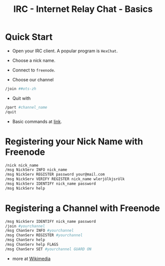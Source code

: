 #+TITLE: IRC - Internet Relay Chat - Basics

#+OPTIONS: toc:nil



* Quick Start 

- Open your IRC client. A popular program is =HexChat=.

- Choose a nick name.

- Connect to =freenode=.

- Choose our channel
#+BEGIN_SRC bash
/join ##ots-zh
#+END_SRC

- Quit with

#+BEGIN_SRC bash
/part #channel_name
/quit
#+END_SRC   

- Basic commands at [[http://ircbeginner.com/ircinfo/ircc-commands.html][link]].


* Registering your Nick Name with Freenode

#+BEGIN_SRC bash
/nick nick_name
/msg NickServ INFO nick_name
/msg NickServ REGISTER password your@mail.com
/msg NickServ VERIFY REGISTER nick_name wlerjölkjsrölk
/msg NickServ IDENTIFY nick_name password
/msg NickServ help 
#+END_SRC


* Registering a Channel with Freenode

#+BEGIN_SRC bash
/msg NickServ IDENTIFY nick_name password
/join #yourchannel
/msg ChanServ INFO #yourchannel
/msg ChanServ REGISTER #yourchannel
/msg ChanServ help 
/msg ChanServ help FLAGS
/msg ChanServ SET #yourchannel GUARD ON 
#+END_SRC

- more at [[https://meta.wikimedia.org/wiki/IRC/Instructions][Wikimedia]] 
